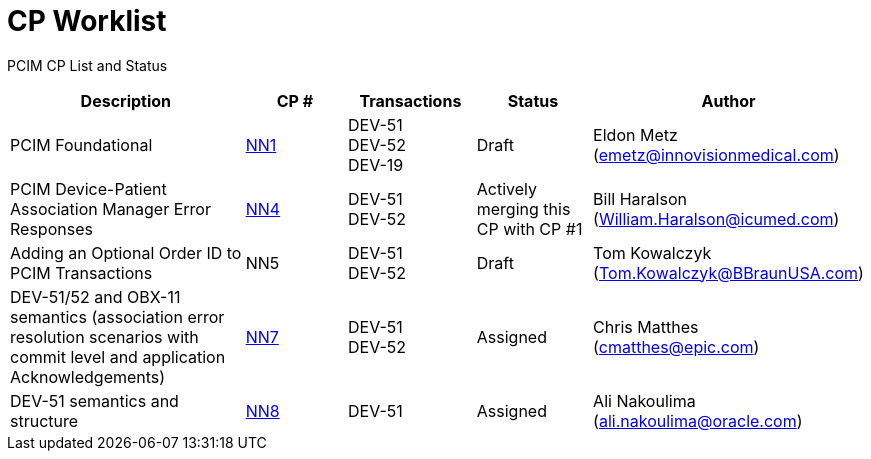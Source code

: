 [.text-center]
# CP Worklist

[.text-center]
PCIM CP List and Status

[cols="2,1,1,1,1"]
|===
|Description|CP #|Transactions|Status|Author

|PCIM Foundational
|xref:cp_nn1.adoc[NN1]
|DEV-51 +
DEV-52 +
DEV-19
|Draft
|Eldon Metz (emetz@innovisionmedical.com)

|PCIM Device-Patient Association Manager Error Responses
|xref:cp_nn4.adoc[NN4]
|DEV-51 +
DEV-52
|Actively merging this CP with CP #1
|Bill Haralson (William.Haralson@icumed.com)

|Adding an Optional Order ID to PCIM Transactions
|NN5
|DEV-51 +
DEV-52
|Draft
|Tom Kowalczyk (Tom.Kowalczyk@BBraunUSA.com)

|DEV-51/52 and OBX-11 semantics (association error resolution scenarios with commit level and application Acknowledgements) 
|xref:cp_nn7.adoc[NN7]
|DEV-51 +
DEV-52
|Assigned
|Chris Matthes (cmatthes@epic.com)

|DEV-51 semantics and structure 
|xref:cp_nn8.adoc[NN8]
|DEV-51
|Assigned
|Ali Nakoulima (ali.nakoulima@oracle.com)


|===

